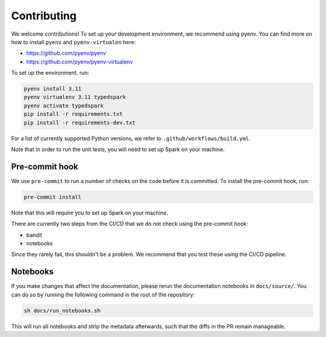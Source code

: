 ============
Contributing
============

We welcome contributions! To set up your development environment, we recommend using pyenv. You can find more on how to install ``pyenv`` and ``pyenv-virtualen`` here:

* https://github.com/pyenv/pyenv
* https://github.com/pyenv/pyenv-virtualenv

To set up the environment, run:

.. code-block:: bash

    pyenv install 3.11
    pyenv virtualenv 3.11 typedspark
    pyenv activate typedspark
    pip install -r requirements.txt
    pip install -r requirements-dev.txt

For a list of currently supported Python versions, we refer to ``.github/workflows/build.yml``.

Note that in order to run the unit tests, you will need to set up Spark on your machine.

---------------
Pre-commit hook
---------------
We use ``pre-commit`` to run a number of checks on the code before it is committed. To install the pre-commit hook, run:

.. code-block:: bash

    pre-commit install

Note that this will require you to set up Spark on your machine.

There are currently two steps from the CI/CD that we do not check using the pre-commit hook:

* bandit
* notebooks

Since they rarely fail, this shouldn't be a problem. We recommend that you test these using the CI/CD pipeline.

---------
Notebooks
---------
If you make changes that affect the documentation, please rerun the documentation notebooks in ``docs/source/``. You can do so by running the following command in the root of the repository:

.. code-block:: bash

    sh docs/run_notebooks.sh

This will run all notebooks and strip the metadata afterwards, such that the diffs in the PR remain manageable.